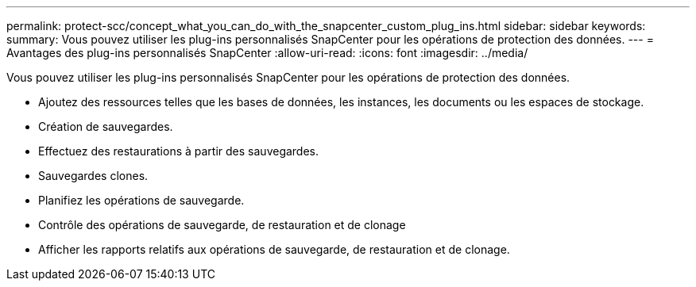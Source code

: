 ---
permalink: protect-scc/concept_what_you_can_do_with_the_snapcenter_custom_plug_ins.html 
sidebar: sidebar 
keywords:  
summary: Vous pouvez utiliser les plug-ins personnalisés SnapCenter pour les opérations de protection des données. 
---
= Avantages des plug-ins personnalisés SnapCenter
:allow-uri-read: 
:icons: font
:imagesdir: ../media/


[role="lead"]
Vous pouvez utiliser les plug-ins personnalisés SnapCenter pour les opérations de protection des données.

* Ajoutez des ressources telles que les bases de données, les instances, les documents ou les espaces de stockage.
* Création de sauvegardes.
* Effectuez des restaurations à partir des sauvegardes.
* Sauvegardes clones.
* Planifiez les opérations de sauvegarde.
* Contrôle des opérations de sauvegarde, de restauration et de clonage
* Afficher les rapports relatifs aux opérations de sauvegarde, de restauration et de clonage.

